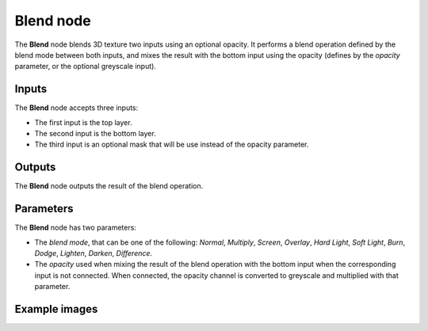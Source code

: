 Blend node
~~~~~~~~~~

The **Blend** node blends 3D texture two inputs using an optional opacity. It performs a blend operation
defined by the blend mode between both inputs, and mixes the result with the bottom input
using the opacity (defines by the *opacity* parameter, or the optional greyscale input).

.. image:: images/node_3d_texture_blend.png
	:align: center

Inputs
......

The **Blend** node accepts three inputs:

* The first input is the top layer.

* The second input is the bottom layer.

* The third input is an optional mask that will be use instead of the opacity parameter.

Outputs
.......

The **Blend** node outputs the result of the blend operation.

Parameters
..........

The **Blend** node has two parameters:

* The *blend mode*, that can be one of the following: *Normal*, *Multiply*, *Screen*,
  *Overlay*, *Hard Light*, *Soft Light*, *Burn*, *Dodge*, *Lighten*, *Darken*, *Difference*.

* The *opacity* used when mixing the result of the blend operation with the bottom input
  when the corresponding input is not connected. When connected, the opacity channel is
  converted to greyscale and multiplied with that parameter.

Example images
..............

.. image:: images/node_3d_texture_blend_sample.png
	:align: center
